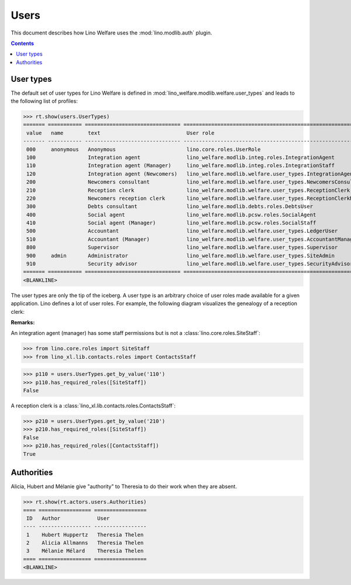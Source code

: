 .. _welfare.specs.users:

=============
Users
=============

.. How to test only this document:

    $ python setup.py test -s tests.SpecsTests.test_users
    
    doctest init:

    >>> from __future__ import print_function
    >>> import os
    >>> os.environ['DJANGO_SETTINGS_MODULE'] = \
    ...    'lino_welfare.projects.std.settings.doctests'
    >>> from lino.api.doctest import *

This document describes how Lino Welfare uses the
:mod:`lino.modlib.auth` plugin.

.. contents::
   :depth: 2

User types
=============

The default set of user types for Lino Welfare is defined in
:mod:`lino_welfare.modlib.welfare.user_types` and leads to the
following list of profiles:

>>> rt.show(users.UserTypes)
======= =========== =============================== ==================================================================
 value   name        text                            User role
------- ----------- ------------------------------- ------------------------------------------------------------------
 000     anonymous   Anonymous                       lino.core.roles.UserRole
 100                 Integration agent               lino_welfare.modlib.integ.roles.IntegrationAgent
 110                 Integration agent (Manager)     lino_welfare.modlib.integ.roles.IntegrationStaff
 120                 Integration agent (Newcomers)   lino_welfare.modlib.welfare.user_types.IntegrationAgentNewcomers
 200                 Newcomers consultant            lino_welfare.modlib.welfare.user_types.NewcomersConsultant
 210                 Reception clerk                 lino_welfare.modlib.welfare.user_types.ReceptionClerk
 220                 Newcomers reception clerk       lino_welfare.modlib.welfare.user_types.ReceptionClerkNewcomers
 300                 Debts consultant                lino_welfare.modlib.debts.roles.DebtsUser
 400                 Social agent                    lino_welfare.modlib.pcsw.roles.SocialAgent
 410                 Social agent (Manager)          lino_welfare.modlib.pcsw.roles.SocialStaff
 500                 Accountant                      lino_welfare.modlib.welfare.user_types.LedgerUser
 510                 Accountant (Manager)            lino_welfare.modlib.welfare.user_types.AccountantManager
 800                 Supervisor                      lino_welfare.modlib.welfare.user_types.Supervisor
 900     admin       Administrator                   lino_welfare.modlib.welfare.user_types.SiteAdmin
 910                 Security advisor                lino_welfare.modlib.welfare.user_types.SecurityAdvisor
======= =========== =============================== ==================================================================
<BLANKLINE>


The user types are only the tip of the iceberg.  A user type is an
arbitrary choice of user roles made available for a given application.
Lino defines a lot of user roles.  For example, the following diagram
visualizes the genealogy of a reception clerk:

.. inheritance-diagram:: lino_welfare.modlib.welfare.user_types.ReceptionClerk


**Remarks:**

An integration agent (manager) has some staff permissions but is not a
:class:`lino.core.roles.SiteStaff`:

>>> from lino.core.roles import SiteStaff
>>> from lino_xl.lib.contacts.roles import ContactsStaff

>>> p110 = users.UserTypes.get_by_value('110')
>>> p110.has_required_roles([SiteStaff])
False

A reception clerk is a
:class:`lino_xl.lib.contacts.roles.ContactsStaff`:

>>> p210 = users.UserTypes.get_by_value('210')
>>> p210.has_required_roles([SiteStaff])
False
>>> p210.has_required_roles([ContactsStaff])
True



Authorities
===========

Alicia, Hubert and Mélanie give "authority" to Theresia to do their
work when they are absent.

>>> rt.show(rt.actors.users.Authorities)
==== ================= =================
 ID   Author            User
---- ----------------- -----------------
 1    Hubert Huppertz   Theresia Thelen
 2    Alicia Allmanns   Theresia Thelen
 3    Mélanie Mélard    Theresia Thelen
==== ================= =================
<BLANKLINE>



